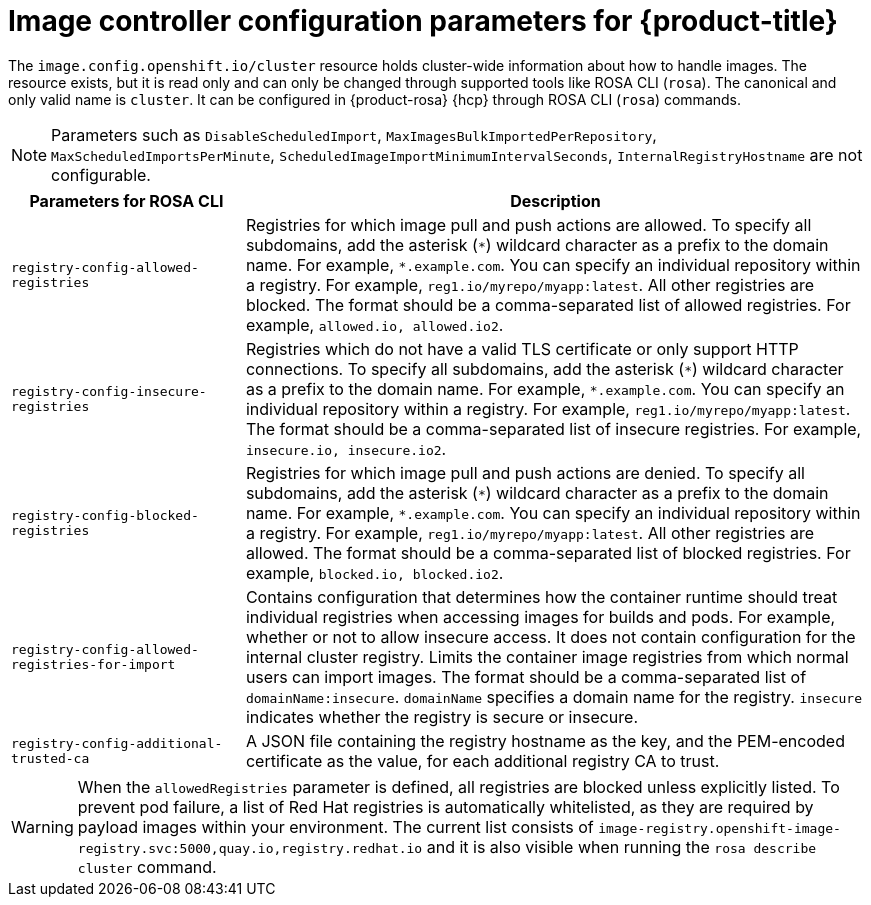 // Module included in the following assemblies:
//
// * openshift_images/image-configuration-hcp.adoc

[id="images-configuration-parameters-hcp_{context}"]
= Image controller configuration parameters for {product-title}

The `image.config.openshift.io/cluster` resource holds cluster-wide information about how to handle images. The resource exists, but it is read only and can only be changed through supported tools like ROSA CLI (`rosa`). The canonical and only valid name is `cluster`. It can be configured in {product-rosa} {hcp} through ROSA CLI (`rosa`) commands.


[NOTE]
====
Parameters such as `DisableScheduledImport`, `MaxImagesBulkImportedPerRepository`, `MaxScheduledImportsPerMinute`, `ScheduledImageImportMinimumIntervalSeconds`, `InternalRegistryHostname` are not configurable.
====

[cols="3a,8a",options="header"]
|===
|Parameters for ROSA CLI |Description

|`registry-config-allowed-registries`
|Registries for which image pull and push actions are allowed. To specify all subdomains, add the asterisk (`\*`) wildcard character as a prefix to the domain name. For example, `*.example.com`. You can specify an individual repository within a registry. For example, `reg1.io/myrepo/myapp:latest`. All other registries are blocked. The format should be a comma-separated list of allowed registries. For example, `allowed.io, allowed.io2`.

|`registry-config-insecure-registries`
|Registries which do not have a valid TLS certificate or only support HTTP connections. To specify all subdomains, add the asterisk (`\*`) wildcard character as a prefix to the domain name. For example, `*.example.com`. You can specify an individual repository within a registry. For example, `reg1.io/myrepo/myapp:latest`. The format should be a comma-separated list of insecure registries. For example, `insecure.io, insecure.io2`.

|`registry-config-blocked-registries`
|Registries for which image pull and push actions are denied. To specify all subdomains, add the asterisk (`\*`) wildcard character as a prefix to the domain name. For example, `*.example.com`. You can specify an individual repository within a registry. For example, `reg1.io/myrepo/myapp:latest`. All other registries are allowed. The format should be a comma-separated list of blocked registries. For example, `blocked.io, blocked.io2`.

|`registry-config-allowed-registries-for-import`
|Contains configuration that determines how the container runtime should treat individual registries when accessing images for builds and pods. For example, whether or not to allow insecure access. It does not contain configuration for the internal cluster registry. Limits the container image registries from which normal users can import images. The format should be a comma-separated list of `domainName:insecure`. `domainName` specifies a domain name for the registry. `insecure` indicates whether the registry is secure or insecure.

|`registry-config-additional-trusted-ca`
|A JSON file containing the registry hostname as the key, and the PEM-encoded certificate as the value, for each additional registry CA to trust.

|===

[WARNING]
====
When the `allowedRegistries` parameter is defined, all registries are blocked unless explicitly listed. To prevent pod failure, a list of Red{nbsp}Hat registries is automatically whitelisted, as they are required by payload images within your environment. The current list consists of `image-registry.openshift-image-registry.svc:5000,quay.io,registry.redhat.io` and it is also visible when running the `rosa describe cluster` command.
====